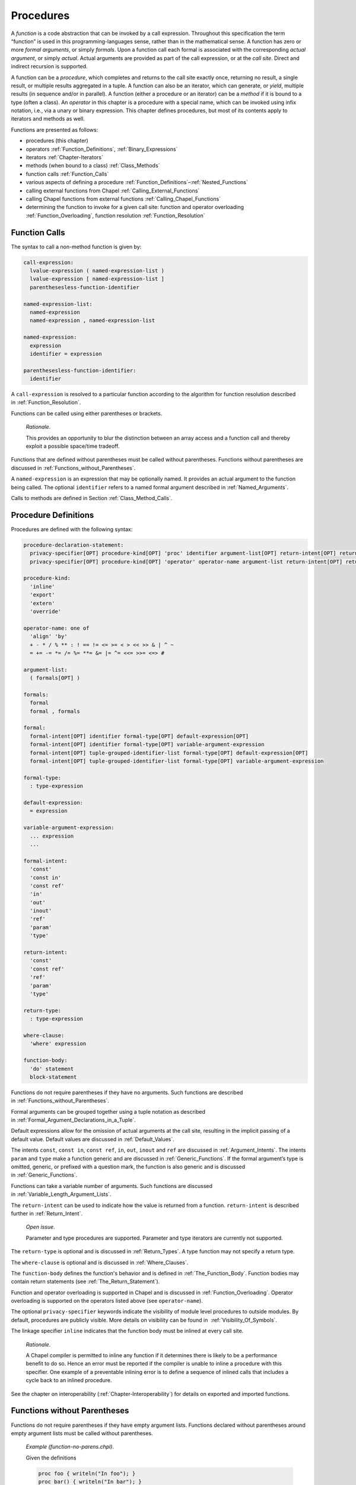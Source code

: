 .. default-domain:: chpl

.. _Chapter-Procedures:

==========
Procedures
==========

A *function* is a code abstraction that can be invoked by a call
expression. Throughout this specification the term “function” is used in
this programming-languages sense, rather than in the mathematical sense.
A function has zero or more *formal arguments*, or simply *formals*.
Upon a function call each formal is associated with the corresponding
*actual argument*, or simply *actual*. Actual arguments are provided as
part of the call expression, or at the *call site*. Direct and
indirect recursion is supported.

A function can be a *procedure*, which completes and returns to the call
site exactly once, returning no result, a single result, or multiple
results aggregated in a tuple. A function can also be an iterator, which
can generate, or *yield*, multiple results (in sequence and/or in
parallel). A function (either a procedure or an iterator) can be a
*method* if it is bound to a type (often a class). An *operator* in this
chapter is a procedure with a special name, which can be invoked using
infix notation, i.e., via a unary or binary expression. This chapter
defines procedures, but most of its contents apply to iterators and
methods as well.

Functions are presented as follows:

-  procedures (this chapter)

-  operators :ref:`Function_Definitions`,
   :ref:`Binary_Expressions`

-  iterators :ref:`Chapter-Iterators`

-  methods (when bound to a class) :ref:`Class_Methods`

-  function calls :ref:`Function_Calls`

-  various aspects of defining a procedure
   :ref:`Function_Definitions`–:ref:`Nested_Functions`

-  calling external functions from Chapel
   :ref:`Calling_External_Functions`

-  calling Chapel functions from external
   functions :ref:`Calling_Chapel_Functions`

-  determining the function to invoke for a given call site: function
   and operator overloading :ref:`Function_Overloading`,
   function resolution :ref:`Function_Resolution`

.. _Function_Calls:

Function Calls
--------------

The syntax to call a non-method function is given by: 

.. code-block:: syntax

   call-expression:
     lvalue-expression ( named-expression-list )
     lvalue-expression [ named-expression-list ]
     parenthesesless-function-identifier

   named-expression-list:
     named-expression
     named-expression , named-expression-list

   named-expression:
     expression
     identifier = expression

   parenthesesless-function-identifier:
     identifier

A ``call-expression`` is resolved to a particular function according to
the algorithm for function resolution described
in :ref:`Function_Resolution`.

Functions can be called using either parentheses or brackets.

   *Rationale*.

   This provides an opportunity to blur the distinction between an array
   access and a function call and thereby exploit a possible space/time
   tradeoff.

Functions that are defined without parentheses must be called without
parentheses. Functions without parentheses are discussed
in :ref:`Functions_without_Parentheses`.

A ``named-expression`` is an expression that may be optionally named. It
provides an actual argument to the function being called. The optional
``identifier`` refers to a named formal argument described
in :ref:`Named_Arguments`.

Calls to methods are defined in
Section :ref:`Class_Method_Calls`.

.. _Function_Definitions:

Procedure Definitions
---------------------

Procedures are defined with the following syntax: 

.. code-block:: syntax

   procedure-declaration-statement:
     privacy-specifier[OPT] procedure-kind[OPT] 'proc' identifier argument-list[OPT] return-intent[OPT] return-type[OPT] where-clause[OPT] function-body
     privacy-specifier[OPT] procedure-kind[OPT] 'operator' operator-name argument-list return-intent[OPT] return-type[OPT] where-clause[OPT] function-body

   procedure-kind:
     'inline'
     'export'
     'extern'
     'override'

   operator-name: one of
     'align' 'by'
     + - * / % ** : ! == != <= >= < > << >> & | ^ ~
     = += -= *= /= %= **= &= |= ^= <<= >>= <=> #

   argument-list:
     ( formals[OPT] )

   formals:
     formal
     formal , formals

   formal:
     formal-intent[OPT] identifier formal-type[OPT] default-expression[OPT]
     formal-intent[OPT] identifier formal-type[OPT] variable-argument-expression
     formal-intent[OPT] tuple-grouped-identifier-list formal-type[OPT] default-expression[OPT]
     formal-intent[OPT] tuple-grouped-identifier-list formal-type[OPT] variable-argument-expression

   formal-type:
     : type-expression

   default-expression:
     = expression

   variable-argument-expression:
     ... expression
     ...

   formal-intent:
     'const'
     'const in'
     'const ref'
     'in'
     'out'
     'inout'
     'ref'
     'param'
     'type'

   return-intent:
     'const'
     'const ref'
     'ref'
     'param'
     'type'

   return-type:
     : type-expression

   where-clause:
     'where' expression

   function-body:
     'do' statement
     block-statement

Functions do not require parentheses if they have no arguments. Such
functions are described in :ref:`Functions_without_Parentheses`.

Formal arguments can be grouped together using a tuple notation as
described in :ref:`Formal_Argument_Declarations_in_a_Tuple`.

Default expressions allow for the omission of actual arguments at the
call site, resulting in the implicit passing of a default value. Default
values are discussed in :ref:`Default_Values`.

The intents ``const``, ``const in``, ``const ref``, ``in``, ``out``,
``inout`` and ``ref`` are discussed in :ref:`Argument_Intents`.
The intents ``param`` and ``type`` make a function generic and are
discussed in :ref:`Generic_Functions`. If the formal argument’s
type is omitted, generic, or prefixed with a question mark, the function
is also generic and is discussed in :ref:`Generic_Functions`.

Functions can take a variable number of arguments. Such functions are
discussed in :ref:`Variable_Length_Argument_Lists`.

The ``return-intent`` can be used to indicate how the value is returned
from a function. ``return-intent`` is described further in
:ref:`Return_Intent`.

   *Open issue*.

   Parameter and type procedures are supported. Parameter and type
   iterators are currently not supported.

The ``return-type`` is optional and is discussed
in :ref:`Return_Types`. A type function may not specify a return
type.

The ``where-clause`` is optional and is discussed
in :ref:`Where_Clauses`.

The ``function-body`` defines the function's behavior and is defined
in :ref:`The_Function_Body`.  Function bodies may contain return
statements (see :ref:`The_Return_Statement`).

Function and operator overloading is supported in Chapel and is
discussed in :ref:`Function_Overloading`. Operator overloading
is supported on the operators listed above (see ``operator-name``).

The optional ``privacy-specifier`` keywords indicate the visibility of
module level procedures to outside modules. By default, procedures are
publicly visible. More details on visibility can be found in
 :ref:`Visibility_Of_Symbols`.

The linkage specifier ``inline`` indicates that the function body must
be inlined at every call site.

   *Rationale*.

   A Chapel compiler is permitted to inline any function if it
   determines there is likely to be a performance benefit to do so.
   Hence an error must be reported if the compiler is unable to inline a
   procedure with this specifier. One example of a preventable inlining
   error is to define a sequence of inlined calls that includes a cycle
   back to an inlined procedure.

See the chapter on interoperability
(:ref:`Chapter-Interoperability`) for details on exported
and imported functions.

.. _Functions_without_Parentheses:

Functions without Parentheses
-----------------------------

Functions do not require parentheses if they have empty argument lists.
Functions declared without parentheses around empty argument lists must
be called without parentheses.

   *Example (function-no-parens.chpl)*.

   Given the definitions 

   .. code-block:: chapel

      proc foo { writeln("In foo"); }
      proc bar() { writeln("In bar"); }

   

   .. BLOCK-test-chapelpost

      foo;
      bar();

   

   .. BLOCK-test-chapeloutput

      In foo
      In bar

   the procedure ``foo`` can be called by writing ``foo`` and the
   procedure ``bar`` can be called by writing ``bar()``. It is an error
   to use parentheses when calling ``foo`` or omit them when calling
   ``bar``.

.. _Formal_Arguments:

Formal Arguments
----------------

A formal argument’s intent (:ref:`Argument_Intents`) specifies
how the actual argument is passed to the function. If no intent is
specified, the default intent (:ref:`The_Default_Intent`) is
applied, resulting in type-dependent behavior.

.. _Named_Arguments:

Named Arguments
~~~~~~~~~~~~~~~

A formal argument can be named at the call site to explicitly map an
actual argument to a formal argument.

   *Example (named-args.chpl)*.

   Running the code 

   .. code-block:: chapel

      proc foo(x: int, y: int) { writeln(x); writeln(y); }

      foo(x=2, y=3);
      foo(y=3, x=2);

   will produce the output 

   .. code-block:: printoutput

      2
      3
      2
      3

   named argument passing is used to map the actual arguments to the
   formal arguments. The two function calls are equivalent.

Named arguments are sometimes necessary to disambiguate calls or ignore
arguments with default values. For a function that has many arguments,
it is sometimes good practice to name the arguments at the call site for
compiler-checked documentation.

.. _Default_Values:

Default Values
~~~~~~~~~~~~~~

Default values can be specified for a formal argument by appending the
assignment operator and a default expression to the declaration of the
formal argument. If the actual argument is omitted from the function
call, the default expression is evaluated when the function call is made
and the evaluated result is passed to the formal argument as if it were
passed from the call site. While the default expression is evaluated at
the time of the function call, it is resolved in the scope of the
definition of the called function, immediately before the called function
is resolved. As a result, a default value expression can refer to
previous formal arguments.

When a default value is provided for a formal argument without a type,
the argument type will be inferred to match the type of the default
value.  This inference is similar to the type inference for variable
declarations (see :ref:`Local_Type_Inference`). However, there is one
difference: when the call provides a corresponding actual argument, and
the actual argument is of a type that includes a runtime component (see
:ref:`Types_with_Runtime_Components`), the runtime component of the
formal argument's type will come from the actual argument, rather than
from the default value expression.

   *Example (default-values.chpl)*.

   The code 

   .. code-block:: chapel

      proc foo(x: int = 5, y: int = 7) { writeln(x); writeln(y); }

      foo();
      foo(7);
      foo(y=5);

   writes out 

   .. code-block:: printoutput

      5
      7
      7
      7
      5
      5

   Default values are specified for the formal arguments ``x`` and
   ``y``. The three calls to ``foo`` are equivalent to the following
   three calls where the actual arguments are explicit: ``foo(5, 7)``,
   ``foo(7, 7)``, and ``foo(5, 5)``. The example ``foo(y=5)`` shows how
   to use a named argument for ``y`` in order to use the default value
   for ``x`` in the case when ``x`` appears earlier than ``y`` in the
   formal argument list.


   *Example (default-array-runtime-type.chpl)*.

   This example shows that the runtime type of the default expression
   does not impact the runtime type of the formal argument in the case
   that an actual argument was provided.

   .. code-block:: chapel

      var D = {1..4};
      proc createArrayOverD() {
        var A:[D] int;
        return A;
      }

      proc bar(arg = createArrayOverD()) {
        writeln(arg.domain);
      }

      bar(); // arg uses the default, so outputs {1..4}

      var B:[0..2] int;
      bar(B); // arg refers to B and so has the runtime type from B
              // so outputs {0..2}

   .. BLOCK-test-chapeloutput

      {1..4}
      {0..2}


.. _Argument_Intents:

Argument Intents
----------------

Argument intents specify how an actual argument is passed to a function
where it is represented by the corresponding formal argument.

The argument intents are:
 * :ref:`The_In_Intent` ``in``
 * :ref:`The_Out_Intent` ``out``
 * :ref:`The_Inout_Intent` ``inout``
 * :ref:`The_Ref_Intent` ``ref``
 * :ref:`The_Const_In_Intent` ``const in``
 * :ref:`The_Const_Ref_Intent` ``const ref``
 * :ref:`The_Const_Intent` ``const``
 * :ref:`The_Default_Intent` (when no intent is given explicitly)

How should programmers choose among these intents?

 * The default intent and the ``const`` intent are designed to take the
   most natural/least surprising action. The two are the same, except for
   with synchronization types and tuples.

 * The ``in`` and ``const in`` intents pass by value and are important
   for transferring a value in to a function, for example, when storing a
   value into a data structure. Using these intents for that use case can
   help to avoid unnecesary copies.

 * The ``ref`` and ``const ref`` intents pass by reference. The ``ref``
   intent allows modifications of the referred-to value within the
   function and can be important when the function is intended to mutate
   its actual argument. While ``const ref`` does not allow the function
   itself to modify the referred-to value, the formal can be relied upon
   to track updates to the referred-to value through other variables or
   references, unlike the ``const`` or default intent.

 * The ``out`` transfers a value out of the function. The ``inout``
   intent is a combination of ``in`` and ``out``.

.. _Summary_of_Intents:

Summary of Intents
~~~~~~~~~~~~~~~~~~

The following table summarizes the differences between the intents:

================================ ====== ========= ========= ======== ============ ============= ========= ==========
\                                ``in`` ``out``   ``inout`` ``ref``  ``const in`` ``const ref`` ``const`` default
================================ ====== ========= ========= ======== ============ ============= ========= ==========
initializes formal from actual?  yes    no        yes       no       yes          no            no        no
sets actual from formal?         no     yes       yes       no       no           no            no        no
refers to actual argument?       no     no        no        yes      no           yes           maybe     maybe
formal can be read?              yes    yes       yes       yes      yes          yes           yes       yes
formal can be modified?          yes    yes       yes       yes      no           no            no        maybe
local changes affect the actual? no     on return on return at once  N/A          N/A           N/A       N/A or yes
================================ ====== ========= ========= ======== ============ ============= ========= ==========

See the sections on each intent for further details.

.. _The_In_Intent:

The In Intent
~~~~~~~~~~~~~

When ``in`` is specified as the intent, the formal argument represents a
variable that is initialized from the value of the actual argument (see
:ref:`Copy_and_Move_Initialization`). Note that a copy is not necessarily
created for an ``in`` intent (see :ref:`Copy_Elision` for details).

For example, for integer arguments, the formal argument will store a copy
of the actual argument.

An implicit conversion for a function call occurs from the actual
argument to the type of the formal.

The formal can be modified within the function, but such changes are
local to the function and not reflected back to the call site.


.. _The_Out_Intent:

The Out Intent
~~~~~~~~~~~~~~

The ``out`` intent on a formal argument supports return-like behavior.
As such, the type of an ``out`` formal is not considered when determining
candidate functions or choosing the best candidate (see
:ref:`Function_Resolution`).

When a function with the ``out`` intent returns, the actual argument is
set to the formal argument using assignment or possibly initialized
from the formal argument according to :ref:`Split_Initialization`.

Within the function body, an ``out`` formal argument is initialized
according :ref:`Split_Initialization`. It will start with its default
value if one is supplied and can use the default value for the declared
type if no initialization point is found. The formal argument can be
modified within the function.

Note that the way that type inference works with generic ``out`` formal
arguments is very different from other formal arguments. In particular,
the type of a generic ``out`` formal argument is inferred from the
function body rather than from the call site.

.. note::

   If the type of an ``out`` argument needs to be inferred based upon the
   call site, there are currently two approaches available:

     * use a separate ``type`` argument to pass the type
     * use the ``ref`` intent instead of the ``out`` intent

   There is proposal that including a type query (e.g.  ``?t`` in an
   ``out`` argument will cause the type to be inferred based upon the
   call site. However this is not yet implemented, at the time of this
   writing.

.. _The_Inout_Intent:

The Inout Intent
~~~~~~~~~~~~~~~~

When ``inout`` is specified as the intent, the actual argument is
copy-initialized into the formal argument, the called function body is
run, and then the actual argument is set to the formal argument with
assignment. As a result the behavior of the ``inout`` intent is a
combination of the ``in`` and ``out`` intents.

``inout`` intent formals behave the same as ``in`` formals for the
purposes of determining candidate functions and choosing the best
candidate (see :ref:`Function_Resolution`).

The actual argument must be a valid lvalue. The formal argument can be
modified within the function.

.. _The_Ref_Intent:

The Ref Intent
~~~~~~~~~~~~~~

When ``ref`` is specified as the intent, the actual argument is passed
by reference. Any reads of, or modifications to, the formal argument are
performed directly on the corresponding actual argument at the call
site. The actual argument must be a valid lvalue. The type of the actual
argument must be the same as the type of the formal.

The ``ref`` intent differs from the ``inout`` intent in that the
``inout`` intent requires copying from/to the actual argument on the way
in/out of the function, while ``ref`` allows direct access to the actual
argument through the formal argument without copies. Note that
concurrent modifications to the ``ref`` actual argument by other tasks
may be visible within the function, subject to the memory consistency
model.

.. _The_Const_In_Intent:

The Const In Intent
~~~~~~~~~~~~~~~~~~~

The ``const in`` intent is identical to the ``in`` intent, except that
modifications to the formal argument are prohibited within the function.

.. _The_Const_Ref_Intent:

The Const Ref Intent
~~~~~~~~~~~~~~~~~~~~

The ``const ref`` intent is identical to the ``ref`` intent, except that
modifications to the formal argument are prohibited within the function.
The referred-to value can still be modified by other means during the
execution of the routine. Such modifications are observable
by the formal argument, subject to the memory consistency model.

The following example shows such modification by means other than the
``const ref`` formal. This program would have implementation-dependent
behavior if ``c`` used ``const`` intent instead of ``const ref`` (see
:ref:`The_Const_Intent`).

  *Example (const-ref-aliasing.chpl)*.

   .. code-block:: chapel

      var a: int = 0;
      proc f(ref b, const ref c) {
        writeln(c); // outputs 0
        a = 1;
        writeln(c); // outputs 1, because 'c' refers to 'a'
        b = 2;      // modifies 'a' because 'b' refers to 'a'
        writeln(c); // outputs 2, because 'c' refers to 'a'
      }
      f(a, a);

   .. BLOCK-test-chapeloutput

      0
      1
      2

.. _The_Const_Intent:

The Const Intent
~~~~~~~~~~~~~~~~

The ``const`` intent is broadly similar to the ``const ref`` intent;
however it allows the implementation more freedom to optimize.  Generally
speaking, the compiler will implement a ``const`` intent formal by
choosing between ``const in`` and ``const ref`` in an
implementation-defined manner. As such, it is appropriate when the actual
value will not be modified anywhere within the function and additionally
the actual value will not be modified through other means than the
``const ref`` formal. See the example in :ref:`The_Const_Ref_Intent` for
an example of modification through other means.

The ``const`` intent indicates that the function will not and cannot
modify the formal argument within its dynamic scope.

Unlike ``const in`` / ``in``, the ``const`` intent cannot be relied upon
to transfer a value. For record types, passing to a ``const`` intent will
never cause copy initialization.

For synchronization types ``sync`` and ``atomic``, the ``const``
intent is ``const ref`` and the remainder of this section does not apply.

Otherwise, the ``const`` intent communicates to the compiler that it
can make several assumptions to aid optimization within the function using
a ``const`` formal:

 * the value referred to by such a formal argument will not be modified
   while the function is running

 * similarly, if the formal is a ``domain``, the domain will not be
   while the function is running

 * if the formal is an array, value of the domain that the array is
   declared over will not be modified while the function is running

 * if the formal is an ``owned`` or ``shared``, the ``owned`` or
   ``shared`` will not be modified to point to a different object while
   the function is running.

In the rare cases where these assumptions are not appropriate, code
should use ``const ref`` or ``const in`` as appropriate.

  *Implementation Notes*.

  In the current compiler implementation, ``const`` means ``const in``
  for the following types:

     * for ``bool``, ``int``, ``uint``, ``real``, and ``imag`` with
       widths less than or equal to 64 bits

     * for ``complex`` with widths less than or equal to  128 bits

     * for ``borrowed`` and ``unmanaged`` class types

     * for values of enumerated type


.. _The_Default_Intent:

The Default Intent
~~~~~~~~~~~~~~~~~~

When no intent is specified for a formal argument, the *default intent*
is applied. The default intent is designed to take the most natural/least
surprising action for the argument.

For most types, the default intent is the same as the ``const`` intent.
See the description of the ``const`` intent in :ref:`The_Const_intent`
for details including  assumptions that the compiler can make about
default intent and ``const`` formals when optimizing.

However, the default intent for ``atomic`` and ``sync`` is ``ref`` because
modification is considered part of their nature.

Additionally, tuples have a special default argument intent. See
:ref:`Tuple_Argument_Intents` for details.

.. _Intents_for_owned_and_shared:

Default and 'const' Intents for ’owned’ and ’shared’
^^^^^^^^^^^^^^^^^^^^^^^^^^^^^^^^^^^^^^^^^^^^^^^^^^^^

The default intent for :type:`~OwnedObject.owned` and
:type:`~SharedObject.shared` arguments is ``const``. To transfer the ownership
from an :type:`~OwnedObject.owned` actual argument or to share the ownership
with a :type:`~SharedObject.shared` actual argument, the formal argument can use
the ``in`` or ``const in`` intent. Note that passing an actual argument of type
:type:`~OwnedObject.owned` to a ``const in`` formal can change the
actual argument's value since it transfers ownership out of it.
Such ownership transfer will leave a value of nilable class type storing
``nil`` and leave a value of non-nilable class type dead (see
:ref:`Variable_Lifetimes`).

   *Example (owned-any-intent.chpl)*.



   .. code-block:: chapel

      proc defaultGeneric(arg) {
        writeln(arg.type:string);
      }
      class SomeClass { }
      var own = new owned SomeClass();
      defaultGeneric(own);
      writeln(own != nil);

   

   .. BLOCK-test-chapeloutput

      owned SomeClass
      true

If the default intent or ``const`` intent is used for an
:type:`~OwnedObject.owned` or :type:`~SharedObject.shared` argument, then the
actual argument is assumed to remain unchanged during the call and
ownership transfer or ownership sharing will not occur.

.. _Variable_Length_Argument_Lists:

Variable Number of Arguments
----------------------------

Functions can be defined to take a variable number of arguments where
those arguments can have any intent or can be types. A variable number
of parameters is not supported. This allows the call site to pass a
different number of actual arguments. There must be at least one actual
argument.

If the variable argument expression contains an identifier prepended by
a question mark, the number of actual arguments can vary, and the
identifier will be bound to an integer parameter value indicating the
number of arguments at a given call site. If the variable argument
expression contains an expression without a question mark, that
expression must evaluate to an integer parameter value requiring the
call site to pass that number of arguments to the function.

Within the function, the formal argument that is marked with a
variable argument expression is a tuple of the actual arguments.  If
the actual arguments all have the same type, the formal will be a
homogeneous tuple, otherwise it will be a heterogeneous tuple.

   *Example (varargs.chpl)*.

   The code 

   .. code-block:: chapel

      proc mywriteln(xs ...?k) {
        for x in xs do
          writeln(x);
      }

   

   .. BLOCK-test-chapelpost

      mywriteln("hi", "there");
      mywriteln(1, 2.0, 3, 4.0);

   

   .. BLOCK-test-chapeloutput

      hi
      there
      1
      2.0
      3
      4.0

   defines a generic procedure called ``mywriteln`` that takes a
   variable number of arguments of any type and then writes them out
   on separate lines.  The type of ``xs`` can also be constrained in
   the formal argument list to require that the actuals all have the
   same type.  For example ``xs: string...?k`` would accept a variable
   number of string arguments.

..

   *Example (varargs-with-type.chpl)*.

   Either or both the number of variable arguments and their types can
   be specified. For example, a basic procedure to sum the values of
   three integers can be written as 

   .. code-block:: chapel

      proc sum(x: int...3) do return x(0) + x(1) + x(2);

   

   .. BLOCK-test-chapelpost

      writeln(sum(1, 2, 3));
      writeln(sum(-1, -2, -3));

   

   .. BLOCK-test-chapeloutput

      6
      -6

   Specifying the type is useful if it is important that each argument
   have the same type. Specifying the number is useful in, for example,
   defining a method on a class that is instantiated over a rank
   parameter.

   *Example (varargs-returns-tuples.chpl)*.

   The code 

   .. code-block:: chapel

      proc tuple(x ...) do return x;

   

   .. BLOCK-test-chapelpost

      writeln(tuple(1));
      writeln(tuple("hi", "there"));
      writeln(tuple(tuple(1, 2), tuple(3, 4)));

   

   .. BLOCK-test-chapeloutput

      (1,)
      (hi, there)
      ((1, 2), (3, 4))

   defines a generic procedure that is equivalent to building a tuple.
   Therefore the expressions ``tuple(1, 2)`` and ``(1,2)`` are
   equivalent, as are the expressions ``tuple(1)`` and ``(1,)``.

.. _Return_Intent:

Return Intents
--------------

The ``return-intent`` determines how the value is returned from a
function and in what contexts that function is allowed to be used.
The rules for returning tuples are specified in :ref:`Tuple_Return_Behavior`.

.. _Default_Return_Intent:

The Default Return Intent
~~~~~~~~~~~~~~~~~~~~~~~~~

When no ``return-intent`` is specified explicitly, the function returns
a value that cannot be used as an lvalue. This value is obtained
by copy-initialization from the returned expression,
see :ref:`Copy_and_Move_Initialization`.

.. _Ref_Return_Intent:

The Ref Return Intent
~~~~~~~~~~~~~~~~~~~~~

When using a ``ref`` return intent, the function call is an lvalue
(specifically, a call expression for a procedure and an iterator
variable for an iterator).

The ``ref`` return intent is specified by following the argument list
with the ``ref`` keyword. The function must return an lvalue that
exists outside of the function's scope.

   *Example (ref-return-intent.chpl)*.

   The following code defines a procedure that can be interpreted as a
   simple two-element array where the elements are actually module level
   variables: 

   .. code-block:: chapel

      var x, y = 0;

      proc A(i: int) ref {
        if i < 0 || i > 1 then
          halt("array access out of bounds");
        if i == 0 then
          return x;
        else
          return y;
      }

   Calls to this procedure can be assigned to in order to write to the
   “elements” of the array as in 

   .. code-block:: chapel

      A(0) = 1;
      A(1) = 2;

   It can be called as an expression to access the “elements” as in
   

   .. code-block:: chapel

      writeln(A(0) + A(1));

   This code outputs the number ``3``.

   

   .. BLOCK-test-chapeloutput

      3

.. _Const_Ref_Return_Intent:

The Const Ref Return Intent
~~~~~~~~~~~~~~~~~~~~~~~~~~~

The ``const ref`` return intent is also available. It is a restricted
form of the ``ref`` return intent. Calls to functions marked with the
``const ref`` return intent are not lvalue expressions.

.. _Const_Return_Intent:

The Const Return Intent
~~~~~~~~~~~~~~~~~~~~~~~

The ``const`` return intent makes it up to the implementation to return a
``const`` reference or to return a value.  When making this choice for a
the implementation should make decisions consistent with ``const`` formal
argument intents (see :ref:`The_Const_Intent`).

Calls to functions marked with the ``const`` return intent are not lvalue
expressions.


.. _Return_Intent_Overloads:

Return Intent Overloads
~~~~~~~~~~~~~~~~~~~~~~~

In some situations, it is useful to choose the function called based
upon how the returned value is used. In particular, suppose that there
are two functions that have the same formal arguments and differ only in
their return intent. One might expect such a situation to result in an
error indicating that it is ambiguous which function is called. However,
the Chapel language includes a special rule for determining which
function to call when the candidate functions are otherwise ambiguous
except for their return intent. This rule enables data structures such
as sparse arrays.

See :ref:`Choosing_Return_Intent_Overload` for a detailed
description of how return intent overloads are chosen based upon calling
context.

   *Example (ref-return-intent-pair.chpl)*.

   Return intent overload can be used to ensure, for example, that the
   second element in the pseudo-array is only assigned a value if the
   first argument is positive. The following is an example: 

   .. code-block:: chapel

      var x, y = 0;

      proc doA(param setter, i: int) ref {
        if i < 0 || i > 1 then
          halt("array access out of bounds");

        if setter && i == 1 && x <= 0 then
          halt("cannot assign value to A(1) if A(0) <= 0");

        if i == 0 then
          return x;
        else
          return y;
      }
      proc A(i: int) ref {
        return doA(true, i);
      }
      proc A(i: int) {
        return doA(false, i);
      }

      A(0) = 0;
      A(1) = 1; 

   

   .. BLOCK-test-chapeloutput

      ref-return-intent-pair.chpl:8: error: halt reached - cannot assign value to A(1) if A(0) <= 0

.. _Param_Return_Intent:

The Param Return Intent
~~~~~~~~~~~~~~~~~~~~~~~

A *parameter function*, or a *param function*, is a function that
returns a parameter expression. It is specified by following the
function’s argument list by the keyword ``param``. It is often, but not
necessarily, generic.

It is a compile-time error if a parameter function does not return a
parameter expression. The result of a parameter function is computed
during compilation and substituted for the call expression.

   *Example (param-functions.chpl)*.

   In the code 

   .. code-block:: chapel

      proc sumOfSquares(param a: int, param b: int) param do
        return a**2 + b**2;

      var x: sumOfSquares(2, 3)*int;

   

   .. BLOCK-test-chapelpost

      writeln(x);

   

   .. BLOCK-test-chapeloutput

      (0, 0, 0, 0, 0, 0, 0, 0, 0, 0, 0, 0, 0)

   ``sumOfSquares`` is a parameter procedure that takes two parameters
   as arguments. Calls to this procedure can be used in places where a
   parameter expression is required. In this example, the call is used
   in the declaration of a homogeneous tuple and so is required to be a
   parameter.

Parameter functions may not contain control flow that is not resolved at
compile-time. This includes loops other than the parameter for
loop :ref:`Parameter_For_Loops` and conditionals with a
conditional expressions that is not a parameter.

.. _Type_Return_Intent:

The Type Return Intent
~~~~~~~~~~~~~~~~~~~~~~

A *type function* is a function that returns a type, not a value. It is
specified by following the function’s argument list by the keyword
``type``, without the subsequent return type. It is often, but not
necessarily, generic.

It is a compile-time error if a type function does not return a type.
The result of a type function is computed during compilation.

As with parameter functions, type functions may not contain control flow
that is not resolved at compile-time. This includes loops other than the
parameter for loop :ref:`Parameter_For_Loops` and conditionals
with a conditional expression that is not a parameter.

   *Example (type-functions.chpl)*.

   In the code 

   .. code-block:: chapel

      proc myType(x) type {
        if numBits(x.type) <= 32 then return int(32);
        else return int(64);
      }

   

   .. BLOCK-test-chapelpost

      var a = 4: int(32),
          b = 4.0;
      var at: myType(a),
          bt: myType(b);
      writeln((numBits(at.type), numBits(bt.type)));

   

   .. BLOCK-test-chapeloutput

      (32, 64)

   ``myType`` is a type procedure that takes a single argument ``x`` and
   returns ``int(32)`` if the number of bits used to represent ``x`` is
   less than or equal to 32, otherwise it returns ``int(64)``.
   ``numBits`` is a param procedure defined in the standard Types
   module.


.. _The_Function_Body:

Function Bodies
---------------

The body of a procedure or iterator is made up of one or more
statements that are executed when a call to the function is made.
Function bodies can always be specified using a compound or _block_
statement (:ref:`Blocks`), set off by curly brackets.  When a
function's body is just a single statement, the `do` keyword can be
used as a shorthand for defining the body instead, similar to other
forms of control flow.


.. _The_Return_Statement:

The Return Statement
~~~~~~~~~~~~~~~~~~~~

The return statement can only appear in a function body. It causes
control to exit that function, returning it to the point at which that
function was called.

A procedure can return a value by executing a return statement that
includes an expression. If it does, that expression’s value becomes the
value of the invoking call expression.

A return statement in a procedure of a ``void`` return type
(:ref:`Return_Types`) or in an iterator must not include an
expression.  A return statement in a procedure of a non-\ ``void``
return type must include an expression.  For procedures with ``ref``
or ``const ref`` return intent, the expression must have storage
associated with it that will outlive the procedure itself.

The statements following a return statement in the same block
are ignored by the compiler because they cannot be executed.

The syntax of the return statement is given by 

.. code-block:: syntax

   return-statement:
     'return' expression[OPT] ;

..

   *Example (return.chpl)*.

   The following code defines a procedure that returns the sum of three
   integers: 

   .. code-block:: chapel

      proc sum(i1: int, i2: int, i3: int) do
        return i1 + i2 + i3;

   

   .. BLOCK-test-chapelpost

      writeln(sum(1, 2, 3));

   

   .. BLOCK-test-chapeloutput

      6

.. _Return_Types:

Return Types
------------

Every procedure has a return type. The return type is either specified
explicitly via ``return-type`` in the procedure declaration, or is
inferred implicitly.

.. _Explicit_Return_Types:

Explicit Return Types
~~~~~~~~~~~~~~~~~~~~~

If a return type is specified and is not ``void``, each return statement
of the procedure must include an expression. For a non-\ ``ref`` return
intent, an implicit conversion occurs from each return expression to the
specified return type. For a ``ref`` return
intent (:ref:`Ref_Return_Intent`), the return type must match
the type returned in all of the return statements exactly, when checked
after generic instantiation and parameter folding (if applicable).

.. _Implicit_Return_Types:

Implicit Return Types
~~~~~~~~~~~~~~~~~~~~~

If a return type is not specified, it is inferred from the return
statements. It is illegal for a procedure to have a return statement
with an expression and a return statement without an expression. For
procedures without any return statements, or when none of the return
statements include an expression, the return type is ``void``.

Otherwise, the types of the expressions in all of the procedure’s return
statements are considered. If a function has a ``ref`` return intent
(:ref:`Ref_Return_Intent`), they all must be the same exact
type, which becomes the inferred return type. Otherwise, there must
exist exactly one type such that an implicit conversion is allowed
between every other type and that type, and that type becomes the
inferred return type. If the above requirements are not satisfied, it is
an error.

.. _Where_Clauses:

Where Clauses
-------------

The list of function candidates can be constrained by *where clauses*. A
where clause is specified in the definition of a
function (:ref:`Function_Definitions`). The expression in the
where clause must be a boolean parameter expression that evaluates to
either ``true`` or ``false``. If it evaluates to ``false``, the function
is rejected and thus is not a possible candidate for function
resolution.

   *Example (whereClause.chpl)*.

   Given two overloaded function definitions 

   .. code-block:: chapel

      proc foo(x) where x.type == int { writeln("int"); }
      proc foo(x) where x.type == real { writeln("real"); }

   

   .. BLOCK-test-chapelpost

      foo(3);
      foo(3.14);

   

   .. BLOCK-test-chapeloutput

      int
      real

   the call foo(3) resolves to the first definition because the where
   clause on the second function evaluates to false.

.. _Nested_Functions:

Nested Functions
----------------

A function defined in another function is called a nested function.
Nesting of functions may be done to arbitrary degrees, i.e., a function
can be nested in a nested function.

Nested functions are only visible to function calls within the lexical
scope in which they are defined.

Nested functions may refer to variables defined in the function(s) in
which they are nested.

.. _Function_Overloading:

Function and Operator Overloading
---------------------------------

Functions that have the same name but different argument lists are
called overloaded functions. Function calls to overloaded functions are
resolved according to the function resolution algorithm
in :ref:`Function_Resolution`.

To define an overloaded operator, use the ``operator`` keyword to define a
function with the same name as the operator.  The operators that may be
overloaded are listed in the following table:

======== ===============================
arity    operators
======== ===============================
unary    ``+`` ``-`` ``!`` ``~``
binary   ``+`` ``-`` ``*`` ``/`` ``%`` ``**`` ``:``
binary   ``==`` ``<=`` ``>=`` ``<`` ``>``
binary   ``<<`` ``>>`` ``&`` ``|`` ``^`` ``#`` ``align`` ``by``
binary   ``=`` ``+=`` ``-=`` ``*=`` ``/=`` ``%=`` ``**=``
binary   ``&=`` ``|=`` ``^=`` ``<<=`` ``>>=`` ``<=>``
======== ===============================

The arity and precedence of the operator must be maintained when it is
overloaded. Operator resolution follows the same algorithm as function
resolution.

Assignment overloads are not supported for class types.

.. _Function_Resolution:

Function Resolution
-------------------

*Function resolution* is the algorithm that determines which
*target function* to invoke for a given call expression.
Function resolution is defined as follows.

-  Identify the set of visible functions for the function call. A
   *visible function* is any function that satisfies the criteria
   in :ref:`Determining_Visible_Functions`. If no visible
   function can be found, the compiler will issue an error stating that
   the call cannot be resolved.

-  From the set of visible functions for the function call, determine
   the set of candidate functions for the function call. A *candidate
   function* is any function that satisfies the criteria
   in :ref:`Determining_Candidate_Functions`. If no candidate
   function can be found and the call is within a generic function,
   its point of instantiation(s) are visited searching for candidates
   as defined in :ref:`Function_Visibility_in_Generic_Functions`.
   If still no candidate functions are found,
   the compiler will issue an error stating that
   the call cannot be resolved. If exactly one candidate function is
   found, this is determined to be the target function.

-  From the set of candidate functions, determine the set of most
   specific functions as described in
    :ref:`Determining_Most_Specific_Functions`. In most cases, if the set
   of most specific functions contains more than one element, it will
   result in an ambiguity error. However, there can be several if they
   differ only in return intent.

-  From the set of most specific functions, the compiler determines a
   best function for each return intent as described in
    :ref:`Determining_Best_Functions`. If there is more than
   one best function for a given return intent, the compiler will issue
   an error stating that the call is ambiguous. Otherwise, it will choose
   the target function from these best functions based on the calling
   context as described in :ref:`Choosing_Return_Intent_Overload`.

Notation
~~~~~~~~

This section uses the following notation:

* :math:`X` is a function under consideration

* An actual argument under consideration is :math:`A_i` of type
  :math:`T(A_i)`

* The formal argument in function :math:`X` that will receive :math:`A_i`
  is :math:`X_i` and it has type :math:`T(X_i)`. When :math:`X` is a
  generic function, :math:`X_i` refers to the possibly generic argument
  and :math:`T(X_i)` refers to the instantiated type.

* When needed in the exposition, :math:`Y` is another function under
  consideration, where :math:`A_i` is passed to the formal :math:`Y_i` of
  type :math:`T(Y_i)`.

.. _Determining_Visible_Functions:

Determining Visible Functions
~~~~~~~~~~~~~~~~~~~~~~~~~~~~~

Given a function call, a function :math:`X` is determined to be a
*visible function* if its name is the same as the name of the
function call and one of the following conditions is met:

- :math:`X` is defined in the same scope as the
  function call or in a lexical outer scope of the function call, or

- :math:`X` is ``public`` and is declared in a module that is used from
  the same scope as the function call or from its lexical outer scope,
  see also :ref:`Using_Modules`, or

- :math:`X` is ``public`` and is declared in a module that is imported from
  the same scope as the function call or from its lexical outer scope,
  and the call qualifies the function name with the module name,
  see also :ref:`Importing_Modules`.

- :math:`X` is a method and it is defined in the same module that defines
  the receiver type.

.. _Determining_Candidate_Functions:

Determining Candidate Functions
~~~~~~~~~~~~~~~~~~~~~~~~~~~~~~~

Given a function call, a function is determined to be a *candidate
function* if there is a *valid mapping* from the function call to the
function where each actual argument is mapped to a formal argument with
a *legal argument mapping*.

.. _Valid_Mapping:

Valid Mapping
^^^^^^^^^^^^^

The following algorithm determines a valid mapping from a function call
to a function if one exists:

-  Each actual argument that is passed by name is matched to the formal
   argument with that name. If there is no formal argument with that
   name, there is no valid mapping.

-  The remaining actual arguments are mapped in order to the remaining
   formal arguments in order. If there are more actual arguments then
   formal arguments, there is no valid mapping. If any formal argument
   that is not mapped to by an actual argument does not have a default
   value, there is no valid mapping.

-  The valid mapping is the mapping of actual arguments to formal
   arguments plus default values to formal arguments that are not mapped
   to by actual arguments.

.. _Legal_Argument_Mapping:

Legal Argument Mapping
^^^^^^^^^^^^^^^^^^^^^^

An actual argument :math:`A_i` of type :math:`T(A_i)` can be legally mapped to
a formal argument :math:`X_i` according to the following rules.

First, if :math:`A_i` is a ``type`` but :math:`X_i` does not use the
``type`` intent, then it is not a legal argument mapping.

Then, if :math:`X_i` is a generic argument:

 * if :math:`X_i` uses ``param`` intent, then :math:`A_i` must also be a
   ``param``
 * if :math:`X_i` uses ``type`` intent, then :math:`A_i` must also be a
   ``type``
 * there must exist an instantiation :math:`T(X_i)` of the generic declared
   type of :math:`X_i`, if any, that is compatible with the type
   :math:`T(A_i)` according to the rules below.

Next, the type :math:`T(X_i)` - which is either the declared type of the
formal argument :math:`X_i` if it is concrete or the instantiated type if
:math:`X_i` is generic - must be compatible with the type :math:`T(A_i)`
according to the concrete intent of :math:`X_i`:

 * if :math:`X_i` uses ``ref`` intent, then :math:`T(A_i)`
   must be the same type as :math:`T(X_i)`
 * if :math:`X_i` uses ``const ref`` intent, then :math:`T(A_i)` and
   :math:`T(X_i)` must be the same type or a subtype of :math:`T(X_i)` (see
   :ref:`Subtype_Arg_Conversions`)
 * if :math:`X_i` uses ``in`` or ``inout`` intent, then :math:`T(A_i)`
   must be the same type, a subtype of, or implicitly convertible to
   :math:`T(X_i)`.
 * if :math:`X_i` uses  the ``out`` intent, it is always a legal
   argument mapping regardless of the type of the actual and formal.
   In the event that setting :math:`T(A_i)` from :math:`X_i` is not
   possible then a compilation error will be emitted if this function
   is chosen as the best candidate.
 * if :math:`X_i` uses the ``type`` intent, then :math:`T(A_i)`
   must be the same type or a subtype of :math:`T(X_i)` (see
   :ref:`Subtype_Arg_Conversions`).

Finally, if the above compatibility cannot be established, the mapping is
checked for promotion. If :math:`T(A_i)` is scalar promotable to :math:`T(X_i)`
(see :ref:`Promotion`), then the above rules are checked with the element
type, index type, or yielded type.  For example, if :math:`T(A_i)` is an
array of ``int`` and :math:`T(X_i)` is ``int``, then promotion occurs and
the above rules will be checked with :math:`T(A_i)` == ``int``.

.. _Determining_More_Specific_Functions:

.. _Determining_Most_Specific_Functions:

Determining Most Specific Functions
~~~~~~~~~~~~~~~~~~~~~~~~~~~~~~~~~~~

Given a set of candidate functions, the following steps are applied to
remove candidates from the set. After the process completes, the
remaining candidates in the set are the most specific functions.

1. If any candidate is more visible (or shadows) another candidate,
   discard all candidates that are less visible than (or shadowed by)
   another candidate.

2. If at least one candidate requires promotion and at least one
   candidate does not use promotion, discard all candidates that use
   promotion.

3. Discard any function that has a less specific argument mapping than
   any other function. See :ref:`More_Specific_Argument_Mappings` below
   for details on the more specific argument mapping relation.

4. Discard any candidates that have more formals that require implicit
   conversion than other candidates. For this step, implicit conversions
   between ``real(w)``, ``imag(w)``, and ``complex(2*w)`` are not
   considered.

5. Discard any candidates that have more formals that require a negative
   ``param`` value is converted to an unsigned integral type of any width
   (i.e. a ``uint(?w)``).

6. Discard any candidates that have more formals that require ``param``
   narrowing conversions than another candidate. A ``param`` narrowing
   conversion is when a ``param`` value is implicitly converted to a type
   that would not normally be allowed. For example, an ``int`` value
   cannot normally implicitly convert to an ``int(8)`` value. However,
   the ``param`` value ``1``, which is an ``int``, can implicitly convert to
   ``int(8)`` because the value is known to fit. See also
   :ref:`Implicit_Compile_Time_Constant_Conversions`.


Note that ``where`` clauses are also considered but that happens in a
later step. See :ref:`Determining_Best_Functions`.

.. _More_Specific_Argument_Mappings:

More Specific Argument Mappings
^^^^^^^^^^^^^^^^^^^^^^^^^^^^^^^

Given candidate functions :math:`X` and :math:`Y` with formal arguments
:math:`X_1` :math:`X_2` ... and :math:`Y_1` :math:`Y_2` ... that
correspond to actual arguments :math:`A_1` :math:`A_2` ..., which
candidate function is more specific is determined in two steps. First,
the non-param actual arguments and their corresponding formal arguments
are considered. Then, any param actual arguments and their corresponding
formal arguments are considered.

Within each of those steps, the candidate function :math:`X` has a more
specific argument mapping if:

* for each argument :math:`i` considered, the argument mapping from
  :math:`A_i` to :math:`Y_i` is not better than the argument mapping for
  the argument :math:`A_i` to :math:`X_i`, and

* for at least one argument :math:`j` considered, the argument mapping
  from :math:`A_j` to :math:`X_j` is better than the argument mapping
  from :math:`A_j` to :math:`Y_j`.

.. _Better_Argument_Mapping:

Better Argument Mapping
^^^^^^^^^^^^^^^^^^^^^^^

Given an actual argument :math:`A_i` and the corresponding formal
arguments :math:`X_i` and :math:`Y_i` (in the functions :math:`X` and
:math:`Y` being considered), the following rules are applied in order to
determine whether :math:`X_i` or :math:`Y_i` is a better argument
mapping:

1. If one of the formals requires promotion and the other does not, the
   formal not requiring promotion is better

2. If both of the formals have the same type after instantiation and one
   of the formals is less generic than the other formal, the less-generic
   formal is better

3. If one of the formals is ``param`` and the other is not, the ``param``
   formal is better

4. If one of the formals requires a param narrowing conversion and the
   other is not, the one not requiring such narrowing is better

5. If the actual and both formals are numeric types and one formals is a
   preferred numeric conversion target, that formal is better

6. If one of the formals matches the actual type exactly and the other
   does not, the matching formal is better

7. If the actual's scalar type for promotion matches one of the formals
   but not the other, the matching formal is better

8. If an implicit conversion is possible from the type of one formal to
   the other, but not vice versa, then the formal that can be converted
   from is better. (I.e. if the type of :math:`X_i` can implicitly
   convert to the type of :math:`Y_i`, then :math:`X_i` is better).
   Similarly, if the type of one formal can be instantiated to produce
   the type of another formal, the type of the more-instantiated formal
   is better.

.. _Preferred_Numeric_Conversion_Target:

Preferred Numeric Conversion Target
^^^^^^^^^^^^^^^^^^^^^^^^^^^^^^^^^^^

To compute if a formal is a preferred numeric conversion target, apply
the following rules in order:

1. Classify the actual and formals by numeric kind. If one formal has the
   same kind as the actual but the other does not, the formal with the
   same kind is better. Each of the following bullets represents a
   different numeric kind for this rule:

   * ``bool``

   * ``int(?w)`` or ``uint(?w)``, that is, a signed or unsigned integral
     type of any width

   * ``real(?w)``

   * ``imag(?w)``

   * ``complex(?w)``

   * all other types

2. Classify the actual and formals by numeric width. If one formal has
   the same numeric width as the actual but the other does not, the
   formal with the same width is better. Each of the following bullets
   represents a different numeric width for this rule:

   * All numeric types that match the default width.  This includes
     ``bool``, ``int``, ``uint``, ``real``, ``imag``, and ``complex``
     as well as their more specific names ``int(64)``, ``uint(64)``,
     ``real(64)``, ``imag(64)``, ``complex(128)``

   * All numeric types with 32-bit width: ``int(32)``, ``uint(32)``,
     ``real(32)``, ``imag(32)``, ``complex(64)``. ``complex(64)`` is in
     this category because the real element width is 32 bits.

   * All numeric types with 16-bit width: ``int(16)``, ``uint(16)``

   * All numeric types with 8-bit width: ``int(8)``, ``uint(8)``

.. _Determining_Best_Functions:

Determining Best Functions
~~~~~~~~~~~~~~~~~~~~~~~~~~

Given the set of most specific functions for a given return intent, only
the following function(s) are selected as best functions:

-  all functions, if none of them contain a ``where`` clause;

-  only those functions that have a ``where`` clause, otherwise.

.. _Choosing_Return_Intent_Overload:

Choosing Return Intent Overloads Based on Calling Context
~~~~~~~~~~~~~~~~~~~~~~~~~~~~~~~~~~~~~~~~~~~~~~~~~~~~~~~~~

See also :ref:`Return_Intent_Overloads`.

The compiler can choose between overloads differing in return intent
when:

-  there are zero or one best functions for each of ``ref``,
   ``const ref``, or the default (blank) return intent

-  at least two of the above return intents have a best function.

.. note::

  It is currently undefined how return intent overloading interacts with
  the ``const`` return or yield intent.


In that case, the compiler is able to choose between ``ref`` return,
``const ref`` return, and value return functions based upon the context
of the call. The compiler chooses between these return intent overloads
as follows:

If present, a ``ref`` return version will be chosen when:

-  the call appears on the left-hand side of a variable initialization
   or assignment statement

-  the call is passed to another function as a formal argument with
   ``out``, ``inout``, or ``ref`` intent

-  the call is captured into a ``ref`` variable

-  the call is returned from a function with ``ref`` return intent

Otherwise, the ``const ref`` return or value return version will be
chosen. If only one of these is in the set of most specific functions,
it will be chosen. If both are present in the set, the choice will be
made as follows:

The ``const ref`` version will be chosen when:

-  the call is passed to another function as a formal argument with
   ``const ref`` intent

-  the call is captured into a ``const ref`` variable

-  the call is returned from a function with ``const ref`` return intent

Otherwise, the value version will be chosen.

